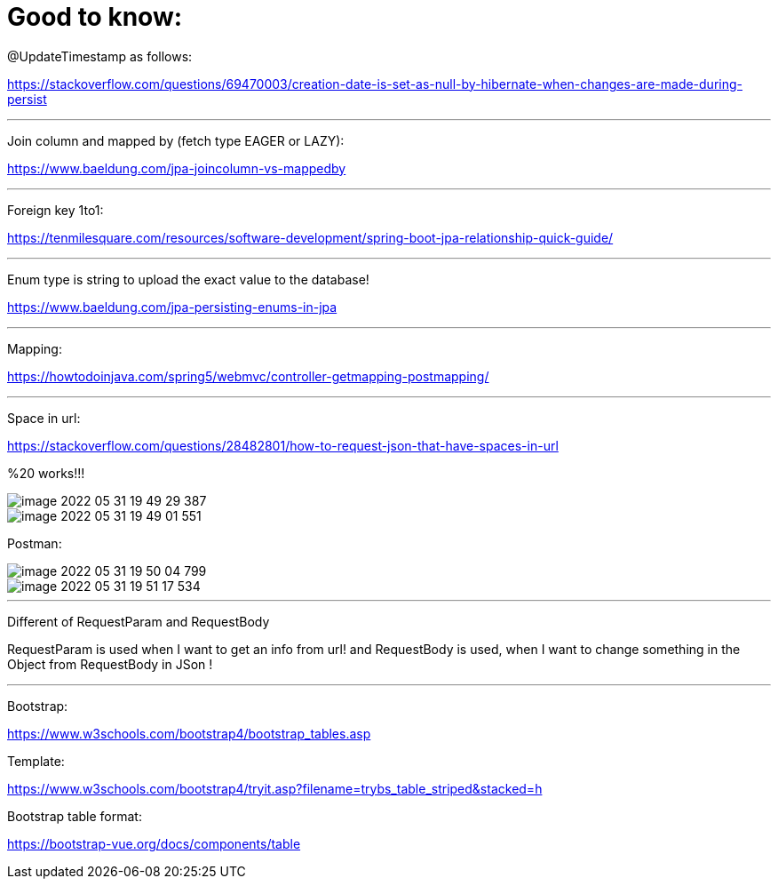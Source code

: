 = Good to know:

@UpdateTimestamp as follows:

https://stackoverflow.com/questions/69470003/creation-date-is-set-as-null-by-hibernate-when-changes-are-made-during-persist

'''

Join column and mapped by (fetch type EAGER or LAZY):

https://www.baeldung.com/jpa-joincolumn-vs-mappedby

'''

Foreign key 1to1:

https://tenmilesquare.com/resources/software-development/spring-boot-jpa-relationship-quick-guide/

'''

Enum type is string to upload the exact value to the database!

https://www.baeldung.com/jpa-persisting-enums-in-jpa

'''

Mapping:

https://howtodoinjava.com/spring5/webmvc/controller-getmapping-postmapping/

'''

Space in url:

https://stackoverflow.com/questions/28482801/how-to-request-json-that-have-spaces-in-url

%20 works!!!

image::../../urlAliasOrientation/doc/image-2022-05-31-19-49-29-387.png[]

image::../../urlAliasOrientation/doc/image-2022-05-31-19-49-01-551.png[]

Postman:

image::../../urlAliasOrientation/doc/image-2022-05-31-19-50-04-799.png[]

image::../../urlAliasOrientation/doc/image-2022-05-31-19-51-17-534.png[]

'''

Different of RequestParam and RequestBody

RequestParam is used when I want to get an info from url! and RequestBody is used, when I want to change something in the Object from RequestBody in JSon !

'''

Bootstrap:

https://www.w3schools.com/bootstrap4/bootstrap_tables.asp

Template:

https://www.w3schools.com/bootstrap4/tryit.asp?filename=trybs_table_striped&stacked=h

Bootstrap table format:

https://bootstrap-vue.org/docs/components/table

